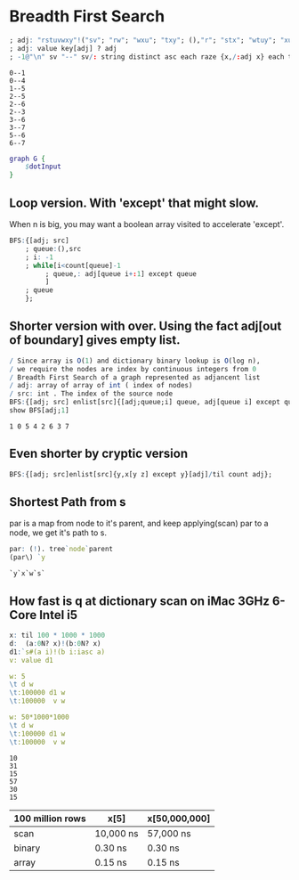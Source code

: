 #+PROPERTY: header-args :results output :exports both
*  Breadth First Search

  #+name: dotInput
  #+begin_src q :exports code
    ; adj: "rstuvwxy"!("sv"; "rw"; "wxu"; "txy"; (),"r"; "stx"; "wtuy"; "xu")
    ; adj: value key[adj] ? adj
    ; -1@"\n" sv "--" sv/: string distinct asc each raze {x,/:adj x} each til count adj;
  #+end_src

  #+RESULTS: dotInput
  #+begin_example
  0--1
  0--4
  1--5
  2--5
  2--6
  2--3
  3--6
  3--7
  5--6
  6--7
  #+end_example

  #+begin_src dot :file test.png :var dotInput=dotInput
    graph G {
        $dotInput
    }
  #+end_src

  #+RESULTS:
  [[file:test.png]]

** Loop version. With 'except' that might slow.
   
   When n is big, you may want a boolean array visited to accelerate 'except'.

   #+begin_src q
   BFS:{[adj; src]
       ; queue:(),src
       ; i: -1
       ; while[i<count[queue]-1
            ; queue,: adj[queue i+:1] except queue
            ]
       ; queue
       };
  #+end_src

** Shorter version with over. Using the fact adj[out of boundary] gives empty list. 

   #+begin_src q :tangle yes :results output
    / Since array is O(1) and dictionary binary lookup is O(log n),
    / we require the nodes are index by continuous integers from 0
    / Breadth First Search of a graph represented as adjancent list
    / adj: array of array of int ( index of nodes)
    / src: int . The index of the source node
    BFS:{[adj; src] enlist[src]{[adj;queue;i] queue, adj[queue i] except queue}[adj]/ til count adj};
    show BFS[adj;1]
   #+end_src

   #+RESULTS:
   : 1 0 5 4 2 6 3 7

** Even shorter by cryptic version
   #+begin_src q
    BFS:{[adj; src]enlist[src]{y,x[y z] except y}[adj]/til count adj};
   #+end_src

** Shortest Path from s
   par is a map from node to it's parent, and keep applying(scan) par to a node, we get it's path to s. 
   #+begin_src q
   par: (!). tree`node`parent
   (par\) `y
   #+end_src

   #+RESULTS:
   : `y`x`w`s`

** How fast is q at dictionary scan on iMac 3GHz 6-Core Intel i5

   #+begin_src q
     x: til 100 * 1000 * 1000
     d:  (a:0N? x)!(b:0N? x)
     d1:`s#(a i)!(b i:iasc a)
     v: value d1

     w: 5
     \t d w
     \t:100000 d1 w
     \t:100000  v w

     w: 50*1000*1000
     \t d w
     \t:100000 d1 w
     \t:100000  v w
   #+end_src

   #+RESULTS:
   : 10
   : 31
   : 15
   : 57
   : 30
   : 15

| 100 million rows | x[5]      | x[50,000,000] |
|------------------+-----------+---------------|
| scan             | 10,000 ns | 57,000 ns     |
| binary           | 0.30 ns   | 0.30 ns       |
| array            | 0.15 ns   | 0.15 ns       |



   
  
